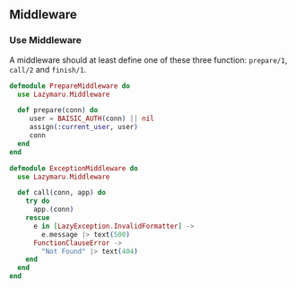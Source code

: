 ** Middleware
*** Use Middleware
A middleware should at least define one of these three function: =prepare/1=, =call/2= and =finish/1=.
#+BEGIN_SRC elixir
defmodule PrepareMiddleware do
  use Lazymaru.Middleware

  def prepare(conn) do
     user = BAISIC_AUTH(conn) || nil
     assign(:current_user, user)
     conn
  end
end

defmodule ExceptionMiddleware do
  use Lazymaru.Middleware

  def call(conn, app) do
    try do
      app.(conn)
    rescue
      e in [LazyException.InvalidFormatter] ->
        e.message |> text(500)
      FunctionClauseError ->
        "Not Found" |> text(404)
    end
  end
end
#+END_SRC
